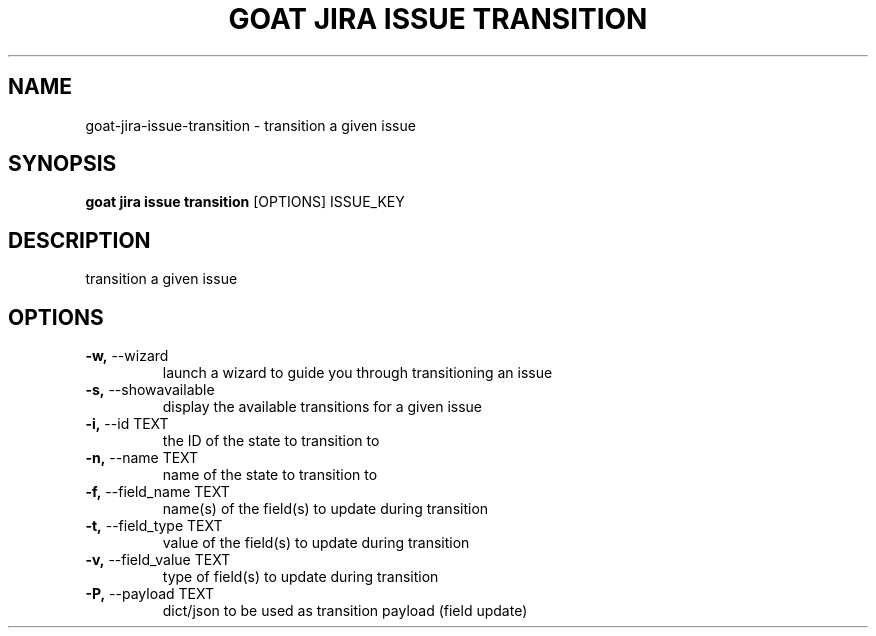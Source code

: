 .TH "GOAT JIRA ISSUE TRANSITION" "1" "2023-08-06" "1.0.0" "goat jira issue transition Manual"
.SH NAME
goat\-jira\-issue\-transition \- transition a given issue
.SH SYNOPSIS
.B goat jira issue transition
[OPTIONS] ISSUE_KEY
.SH DESCRIPTION
transition a given issue
.SH OPTIONS
.TP
\fB\-w,\fP \-\-wizard
launch a wizard to guide you through transitioning an issue
.TP
\fB\-s,\fP \-\-showavailable
display the available transitions for a given issue
.TP
\fB\-i,\fP \-\-id TEXT
the ID of the state to transition to
.TP
\fB\-n,\fP \-\-name TEXT
name of the state to transition to
.TP
\fB\-f,\fP \-\-field_name TEXT
name(s) of the field(s) to update during transition
.TP
\fB\-t,\fP \-\-field_type TEXT
value of the field(s) to update during transition
.TP
\fB\-v,\fP \-\-field_value TEXT
type of field(s) to update during transition
.TP
\fB\-P,\fP \-\-payload TEXT
dict/json to be used as transition payload (field update)
